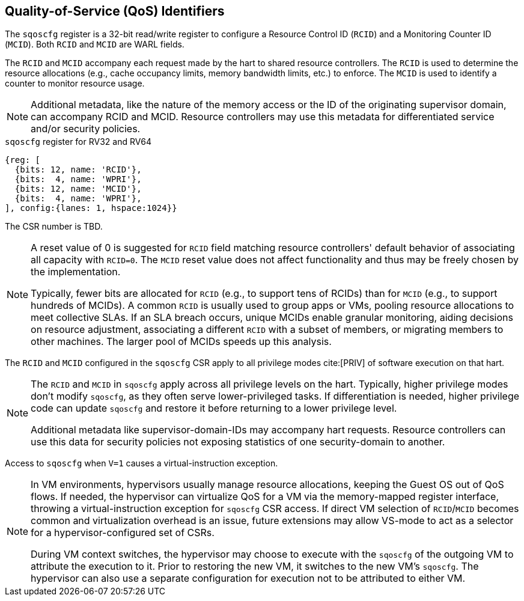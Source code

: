 [[chapter2]]
== Quality-of-Service (QoS) Identifiers

The `sqoscfg` register is a 32-bit read/write register to configure a
Resource Control ID (`RCID`) and a Monitoring Counter ID (`MCID`). Both
`RCID` and `MCID` are WARL fields.

The `RCID` and `MCID` accompany each request made by the hart to shared
resource controllers. The `RCID` is used to determine the resource
allocations (e.g., cache occupancy limits, memory bandwidth limits, etc.) to
enforce. The `MCID` is used to identify a counter to monitor resource usage.

[NOTE]
====
Additional metadata, like the nature of the memory access or the ID of the
originating supervisor domain, can accompany RCID and MCID. Resource controllers
may use this metadata for differentiated service and/or security policies.
====

.`sqoscfg` register for RV32 and RV64

[wavedrom, , ]
....
{reg: [
  {bits: 12, name: 'RCID'},
  {bits:  4, name: 'WPRI'},
  {bits: 12, name: 'MCID'},
  {bits:  4, name: 'WPRI'},
], config:{lanes: 1, hspace:1024}}
....

The CSR number is TBD.

[NOTE]
====
A reset value of 0 is suggested for `RCID` field matching resource controllers'
default behavior of associating all capacity with `RCID=0`. The `MCID` reset
value does not affect functionality and thus may be freely chosen by the
implementation.

Typically, fewer bits are allocated for `RCID` (e.g., to support tens of RCIDs)
than for `MCID` (e.g., to support hundreds of MCIDs). A common `RCID` is usually
used to group apps or VMs, pooling resource allocations to meet collective SLAs.
If an SLA breach occurs, unique MCIDs enable granular monitoring, aiding
decisions on resource adjustment, associating a different `RCID` with a subset
of members, or migrating members to other machines. The larger pool of MCIDs
speeds up this analysis.
====

The `RCID` and `MCID` configured in the `sqoscfg` CSR apply to all privilege
modes cite:[PRIV] of software execution on that hart. 

[NOTE]
====
The `RCID` and `MCID` in `sqoscfg` apply across all privilege levels on the hart.
Typically, higher privilege modes don't modify `sqoscfg`, as they often serve
lower-privileged tasks. If differentiation is needed, higher privilege code can
update `sqoscfg` and restore it before returning to a lower privilege level.

Additional metadata like supervisor-domain-IDs may accompany hart requests.
Resource controllers can use this data for security policies not exposing
statistics of one security-domain to another.
====

Access to `sqoscfg` when `V=1` causes a virtual-instruction exception.

[NOTE]
====
In VM environments, hypervisors usually manage resource allocations, keeping the
Guest OS out of QoS flows. If needed, the hypervisor can virtualize QoS for a VM
via the memory-mapped register interface, throwing a virtual-instruction
exception for `sqoscfg` CSR access. If direct VM selection of `RCID`/`MCID`
becomes common and virtualization overhead is an issue, future extensions may
allow VS-mode to act as a selector for a hypervisor-configured set of CSRs.

During VM context switches, the hypervisor may choose to execute with the
`sqoscfg` of the outgoing VM to attribute the execution to it. Prior to restoring
the new VM, it switches to the new VM's `sqoscfg`. The hypervisor can also use a
separate configuration for execution not to be attributed to either VM.
====
